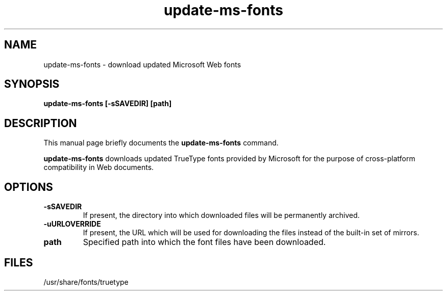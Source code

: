 .TH update-ms-fonts 8
.SH NAME
update-ms-fonts \- download updated Microsoft Web fonts
.SH SYNOPSIS
.B update-ms-fonts [-sSAVEDIR] [path]
.SH "DESCRIPTION"
This manual page briefly documents the
.BR update-ms-fonts
command.
.PP
.B update-ms-fonts
downloads updated TrueType fonts provided by Microsoft for the
purpose of cross-platform compatibility in Web documents.
.PP
.SH OPTIONS
.TP
.B -sSAVEDIR
If present, the directory into which downloaded files will be
permanently archived.
.TP
.B -uURLOVERRIDE
If present, the URL which will be used for downloading the files
instead of the built-in set of mirrors.
.TP
.B path
Specified path into which the font files have been downloaded.
.SH FILES
/usr/share/fonts/truetype

